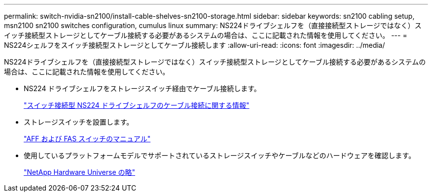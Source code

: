 ---
permalink: switch-nvidia-sn2100/install-cable-shelves-sn2100-storage.html 
sidebar: sidebar 
keywords: sn2100 cabling setup, msn2100 sn2100 switches configuration, cumulus linux 
summary: NS224ドライブシェルフを（直接接続型ストレージではなく）スイッチ接続型ストレージとしてケーブル接続する必要があるシステムの場合は、ここに記載された情報を使用してください。 
---
= NS224シェルフをスイッチ接続型ストレージとしてケーブル接続します
:allow-uri-read: 
:icons: font
:imagesdir: ../media/


[role="lead"]
NS224ドライブシェルフを（直接接続型ストレージではなく）スイッチ接続型ストレージとしてケーブル接続する必要があるシステムの場合は、ここに記載された情報を使用してください。

* NS224 ドライブシェルフをストレージスイッチ経由でケーブル接続します。
+
https://library.netapp.com/ecm/ecm_download_file/ECMLP2876580["スイッチ接続型 NS224 ドライブシェルフのケーブル接続に関する情報"^]

* ストレージスイッチを設置します。
+
https://docs.netapp.com/us-en/ontap-systems-switches/index.html["AFF および FAS スイッチのマニュアル"^]

* 使用しているプラットフォームモデルでサポートされているストレージスイッチやケーブルなどのハードウェアを確認します。
+
https://hwu.netapp.com/["NetApp Hardware Universe の略"^]


